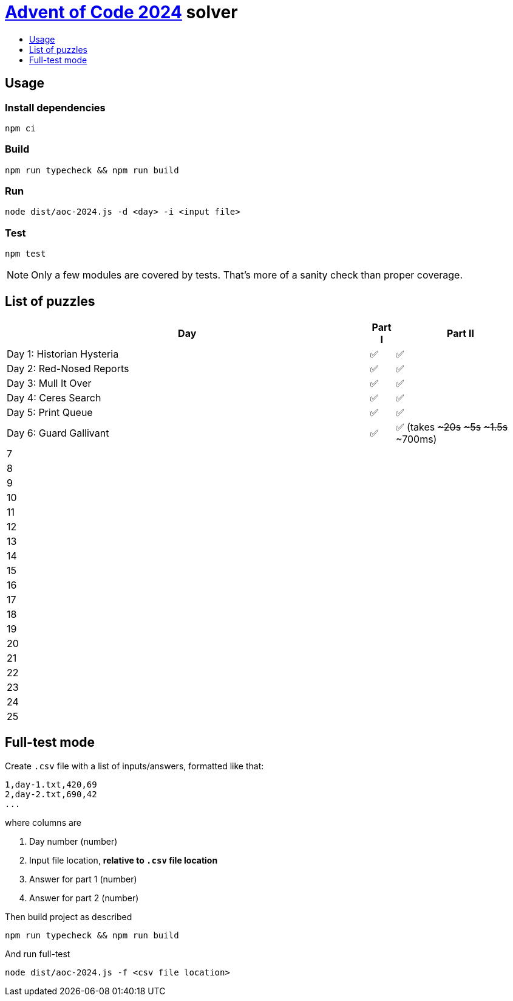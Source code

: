 :toc:
:toc-title:
:toclevels: 1

ifdef::env-github[]
:note-caption: :information_source:
endif::[]

= https://adventofcode.com/2024[Advent of Code 2024^] solver

== Usage

=== Install dependencies

```bash
npm ci
```

=== Build

```bash
npm run typecheck && npm run build
```

=== Run

```bash
node dist/aoc-2024.js -d <day> -i <input file>
```

=== Test

```bash
npm test
```

NOTE: Only a few modules are covered by tests. That's more of a sanity check than proper coverage.

== List of puzzles

[%header,cols="70,~,~"]
|===
|Day
|Part I
|Part II

|Day 1: Historian Hysteria
|✅
|✅

|Day 2: Red-Nosed Reports
|✅
|✅

|Day 3: Mull It Over
|✅
|✅

|Day 4: Ceres Search
|✅
|✅

|Day 5: Print Queue
|✅
|✅

|Day 6: Guard Gallivant
|✅
|✅ (takes +++<s>~20s</s>+++ +++<s>~5s</s>+++ +++<s>~1.5s</s>+++ ~700ms)

|7
|
|

|8
|
|

|9
|
|

|10
|
|

|11
|
|

|12
|
|

|13
|
|

|14
|
|

|15
|
|

|16
|
|

|17
|
|

|18
|
|

|19
|
|

|20
|
|

|21
|
|

|22
|
|

|23
|
|

|24
|
|

|25
|
|

|===

== Full-test mode

Create `.csv` file with a list of inputs/answers, formatted like that:

```csv
1,day-1.txt,420,69
2,day-2.txt,690,42
...
```

where columns are

1. Day number (number)
2. Input file location, *relative to `.csv` file location*
3. Answer for part 1 (number)
4. Answer for part 2 (number)

Then build project as described

```bash
npm run typecheck && npm run build
```

And run full-test

```bash
node dist/aoc-2024.js -f <csv file location>
```
